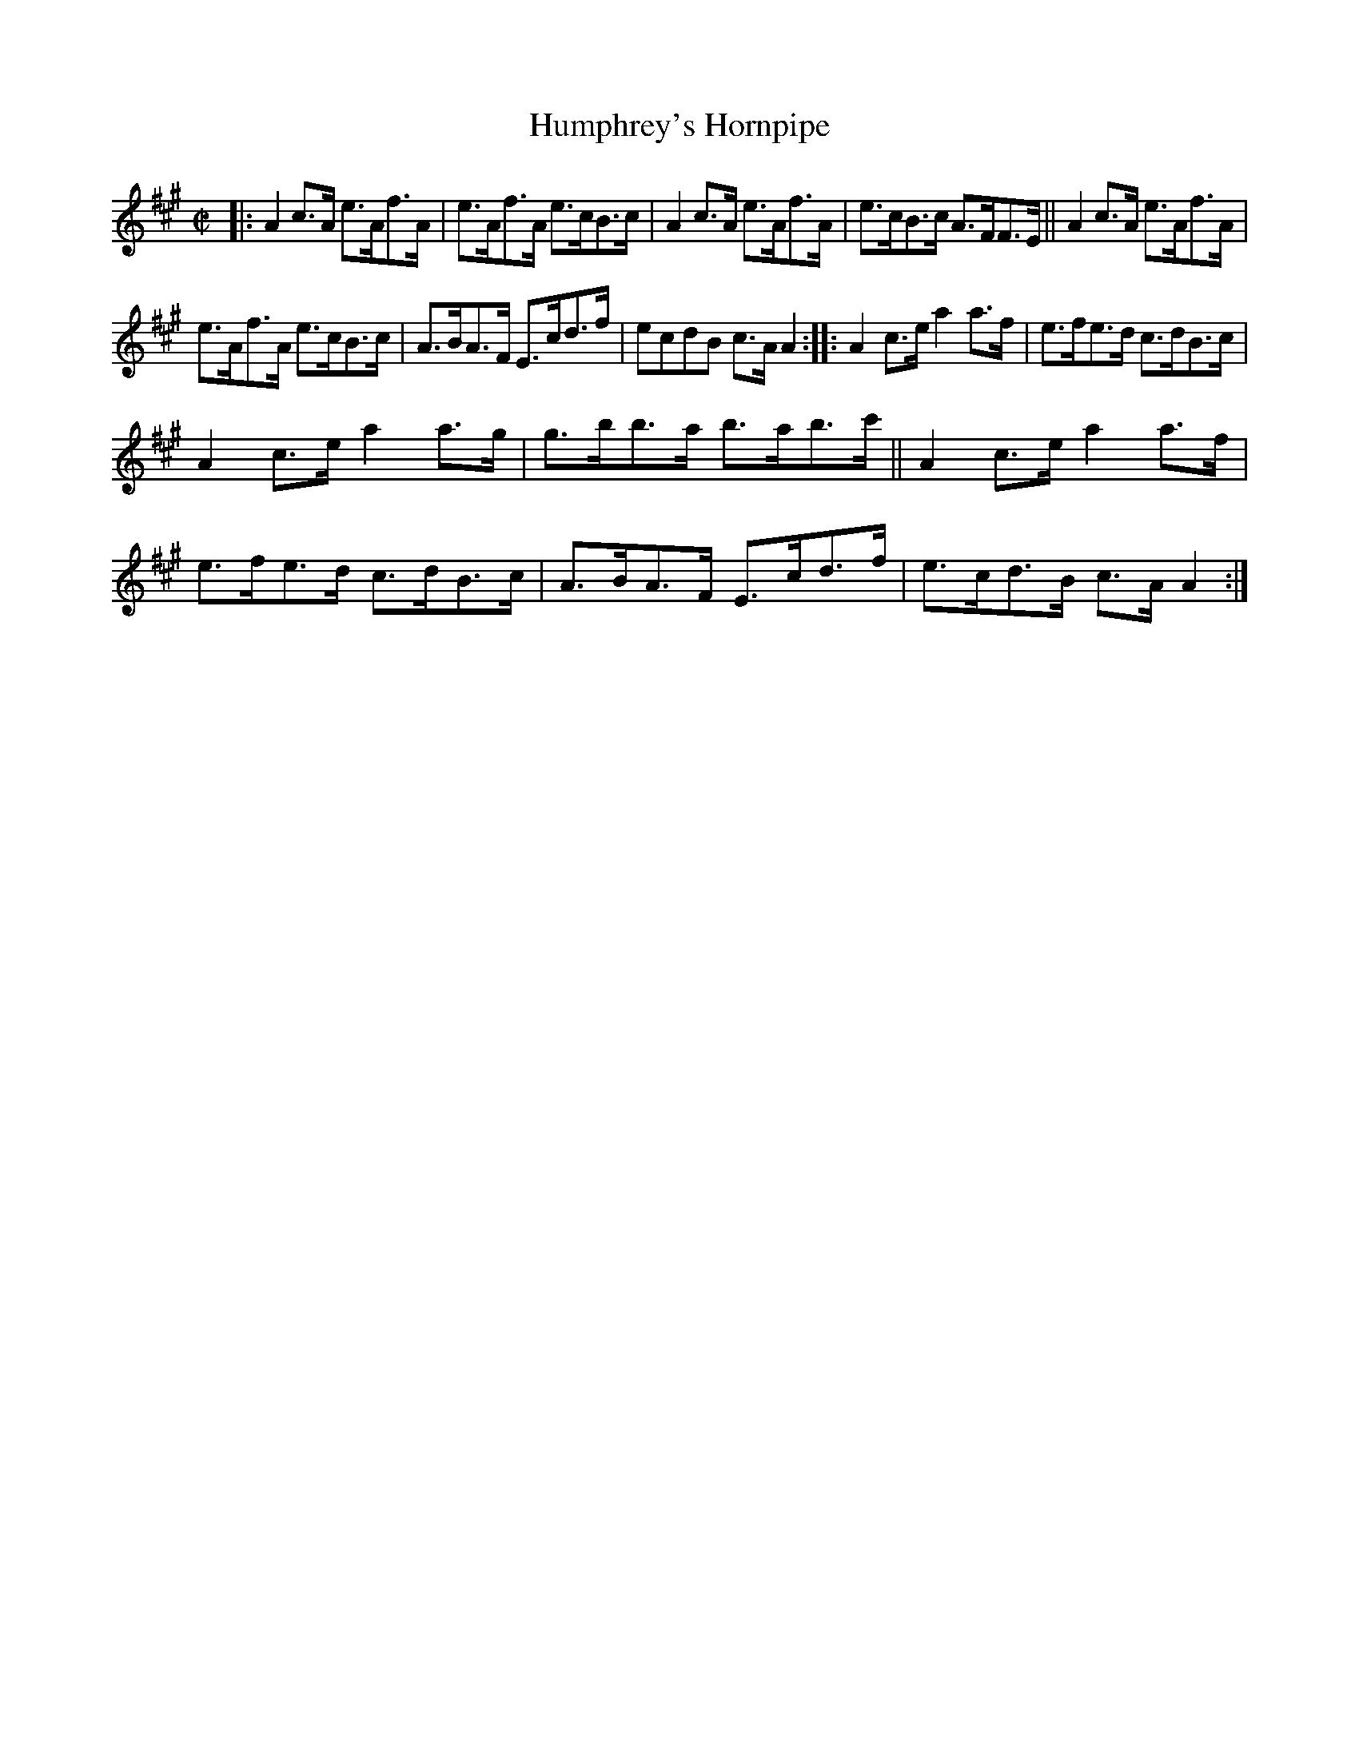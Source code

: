 X: 1727
T: Humphrey's Hornpipe
R: hornpipe, reel
%S: s:3 b:16(5+5+6)
B: O'Neill's 1850 #1727
Z: Bob Safranek, rjs@gsp.org
Z: A. LEE WORMAN
M: C|
L: 1/8
K: A
|:\
A2c>A e>Af>A | e>Af>A e>cB>c |\
A2c>A e>Af>A | e>cB>c A>FF>E ||\
A2c>A e>Af>A |
e>Af>A e>cB>c | A>BA>F E>cd>f | ecdB c>AA2 ::\
A2c>e a2a>f | e>fe>d c>dB>c |
A2c>e a2a>g | g>bb>a b>ab>c' ||\
A2c>e a2a>f | e>fe>d c>dB>c |\
A>BA>F E>cd>f | e>cd>B c>AA2 :|
